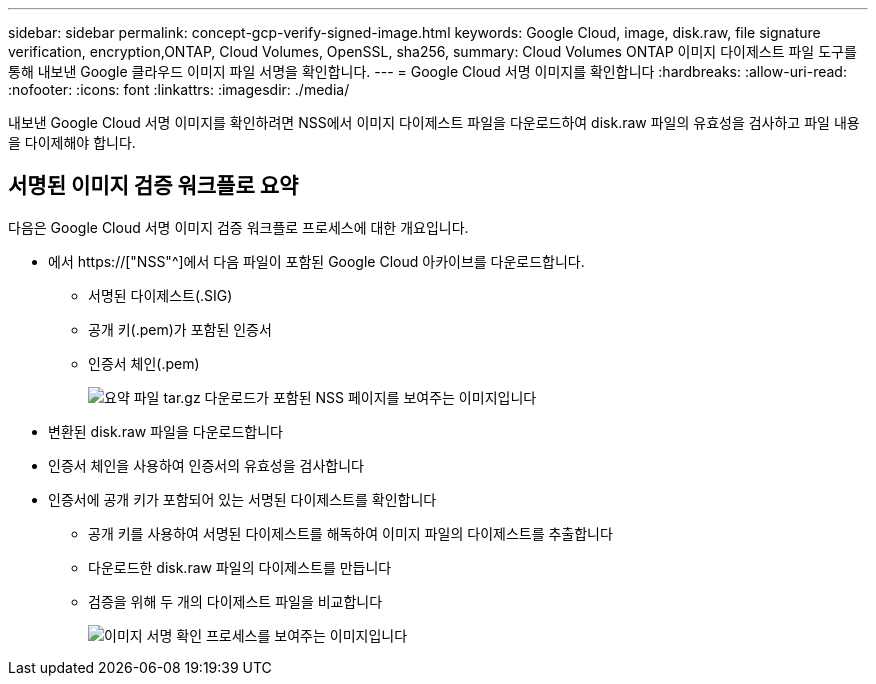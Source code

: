 ---
sidebar: sidebar 
permalink: concept-gcp-verify-signed-image.html 
keywords: Google Cloud, image, disk.raw, file signature verification, encryption,ONTAP, Cloud Volumes, OpenSSL, sha256, 
summary: Cloud Volumes ONTAP 이미지 다이제스트 파일 도구를 통해 내보낸 Google 클라우드 이미지 파일 서명을 확인합니다. 
---
= Google Cloud 서명 이미지를 확인합니다
:hardbreaks:
:allow-uri-read: 
:nofooter: 
:icons: font
:linkattrs: 
:imagesdir: ./media/


[role="lead"]
내보낸 Google Cloud 서명 이미지를 확인하려면 NSS에서 이미지 다이제스트 파일을 다운로드하여 disk.raw 파일의 유효성을 검사하고 파일 내용을 다이제해야 합니다.



== 서명된 이미지 검증 워크플로 요약

다음은 Google Cloud 서명 이미지 검증 워크플로 프로세스에 대한 개요입니다.

* 에서 https://["NSS"^]에서 다음 파일이 포함된 Google Cloud 아카이브를 다운로드합니다.
+
** 서명된 다이제스트(.SIG)
** 공개 키(.pem)가 포함된 인증서
** 인증서 체인(.pem)
+
image:screenshot_cloud_volumes_ontap_tar.gz.png["요약 파일 tar.gz 다운로드가 포함된 NSS 페이지를 보여주는 이미지입니다"]



* 변환된 disk.raw 파일을 다운로드합니다
* 인증서 체인을 사용하여 인증서의 유효성을 검사합니다
* 인증서에 공개 키가 포함되어 있는 서명된 다이제스트를 확인합니다
+
** 공개 키를 사용하여 서명된 다이제스트를 해독하여 이미지 파일의 다이제스트를 추출합니다
** 다운로드한 disk.raw 파일의 다이제스트를 만듭니다
** 검증을 위해 두 개의 다이제스트 파일을 비교합니다
+
image:graphic_azure_check_signature.png["이미지 서명 확인 프로세스를 보여주는 이미지입니다"]




